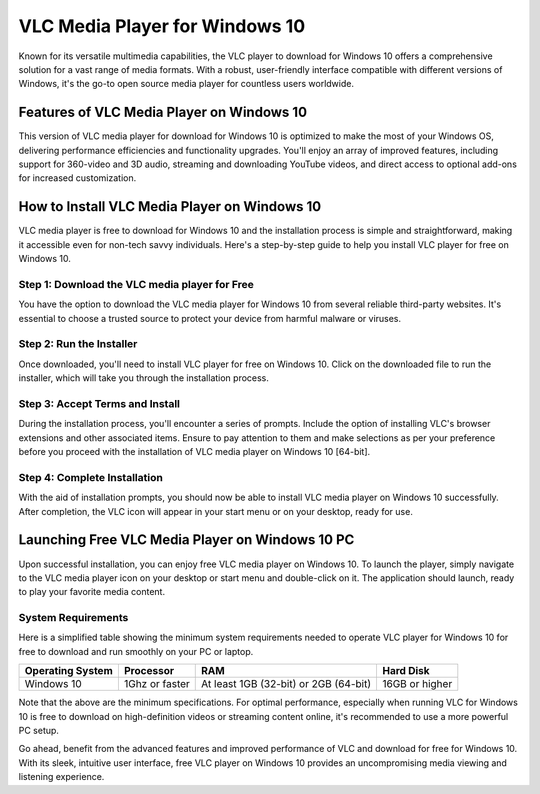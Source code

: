 VLC Media Player for Windows 10
==============================

Known for its versatile multimedia capabilities, the VLC player to download for Windows 10 offers a comprehensive solution for a vast range of media formats. With a robust, user-friendly interface compatible with different versions of Windows, it's the go-to open source media player for countless users worldwide.

Features of VLC Media Player on Windows 10
------------------------------------------

This version of VLC media player for download for Windows 10 is optimized to make the most of your Windows OS, delivering performance efficiencies and functionality upgrades. You'll enjoy an array of improved features, including support for 360-video and 3D audio, streaming and downloading YouTube videos, and direct access to optional add-ons for increased customization.

How to Install VLC Media Player on Windows 10
---------------------------------------------

VLC media player is free to download for Windows 10 and the installation process is simple and straightforward, making it accessible even for non-tech savvy individuals. Here's a step-by-step guide to help you install VLC player for free on Windows 10.

Step 1: Download the VLC media player for Free
^^^^^^^^^^^^^^^^^^^^^^^^^^^^^^^^^^^^^^^^^^^^^^

You have the option to download the VLC media player for Windows 10 from several reliable third-party websites. It's essential to choose a trusted source to protect your device from harmful malware or viruses.

Step 2: Run the Installer
^^^^^^^^^^^^^^^^^^^^^^^^^

Once downloaded, you'll need to install VLC player for free on Windows 10. Click on the downloaded file to run the installer, which will take you through the installation process.

Step 3: Accept Terms and Install
^^^^^^^^^^^^^^^^^^^^^^^^^^^^^^^^

During the installation process, you'll encounter a series of prompts. Include the option of installing VLC's browser extensions and other associated items. Ensure to pay attention to them and make selections as per your preference before you proceed with the installation of VLC media player on Windows 10 [64-bit].

Step 4: Complete Installation
^^^^^^^^^^^^^^^^^^^^^^^^^^^^^

With the aid of installation prompts, you should now be able to install VLC media player on Windows 10 successfully. After completion, the VLC icon will appear in your start menu or on your desktop, ready for use.

Launching Free VLC Media Player on Windows 10 PC
------------------------------------------------

Upon successful installation, you can enjoy free VLC media player on Windows 10. To launch the player, simply navigate to the VLC media player icon on your desktop or start menu and double-click on it. The application should launch, ready to play your favorite media content.

System Requirements
^^^^^^^^^^^^^^^^^^^

Here is a simplified table showing the minimum system requirements needed to operate VLC player for Windows 10 for free to download and run smoothly on your PC or laptop.

+------------------+--------------------+----------------------------------------+------------------+
| Operating System | Processor          | RAM                                    | Hard Disk        |
+==================+====================+========================================+==================+
| Windows 10       | 1Ghz or faster     | At least 1GB (32-bit) or 2GB (64-bit)  | 16GB or higher   |
+------------------+--------------------+----------------------------------------+------------------+

Note that the above are the minimum specifications. For optimal performance, especially when running VLC for Windows 10 is free to download on high-definition videos or streaming content online, it's recommended to use a more powerful PC setup.

Go ahead, benefit from the advanced features and improved performance of VLC and download for free for Windows 10. With its sleek, intuitive user interface, free VLC player on Windows 10 provides an uncompromising media viewing and listening experience.
